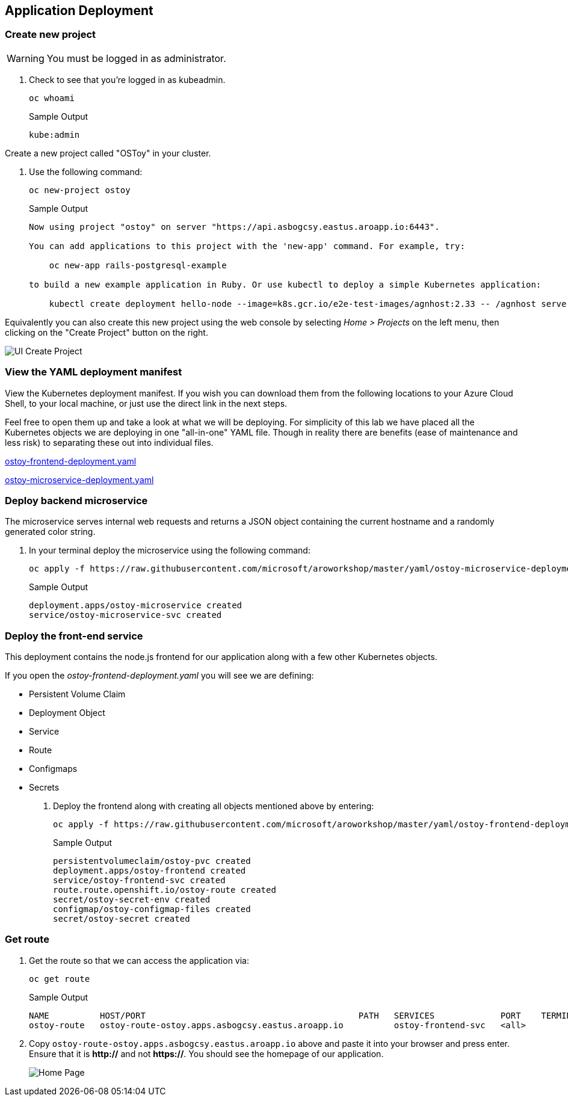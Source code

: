 == Application Deployment

=== Create new project

WARNING: You must be logged in as administrator.

. Check to see that you're logged in as kubeadmin.
+
[source,sh,role=execute]
----
oc whoami
----
+
.Sample Output
[source,text,options=nowrap]
----
kube:admin
----

Create a new project called "OSToy" in your cluster.

. Use the following command:
+
[source,sh,role=execute]
----
oc new-project ostoy
----
+
.Sample Output
[source,text,options=nowrap]
----
Now using project "ostoy" on server "https://api.asbogcsy.eastus.aroapp.io:6443".

You can add applications to this project with the 'new-app' command. For example, try:

    oc new-app rails-postgresql-example

to build a new example application in Ruby. Or use kubectl to deploy a simple Kubernetes application:

    kubectl create deployment hello-node --image=k8s.gcr.io/e2e-test-images/agnhost:2.33 -- /agnhost serve-hostname
----

Equivalently you can also create this new project using the web console by selecting _Home > Projects_ on the left menu, then clicking on the "Create Project" button on the right.

image::media/managedlab/6-ostoy-newproj.png[UI Create Project]

=== View the YAML deployment manifest

View the Kubernetes deployment manifest.
If you wish you can download them from the following locations to your Azure Cloud Shell, to your local machine, or just use the direct link in the next steps.

Feel free to open them up and take a look at what we will be deploying.
For simplicity of this lab we have placed all the Kubernetes objects we are deploying in one "all-in-one" YAML file.
Though in reality there are benefits (ease of maintenance and less risk) to separating these out into individual files.

https://github.com/microsoft/aroworkshop/blob/master/yaml/ostoy-frontend-deployment.yaml[ostoy-frontend-deployment.yaml]

https://github.com/microsoft/aroworkshop/blob/master/yaml/ostoy-microservice-deployment.yaml[ostoy-microservice-deployment.yaml]

=== Deploy backend microservice

The microservice serves internal web requests and returns a JSON object containing the current hostname and a randomly generated color string.

. In your terminal deploy the microservice using the following command:
+
[source,sh,role=execute]
----
oc apply -f https://raw.githubusercontent.com/microsoft/aroworkshop/master/yaml/ostoy-microservice-deployment.yaml
----
+
.Sample Output
[source,text,options=nowrap]
----
deployment.apps/ostoy-microservice created
service/ostoy-microservice-svc created
----

=== Deploy the front-end service

This deployment contains the node.js frontend for our application along with a few other Kubernetes objects.

.If you open the _ostoy-frontend-deployment.yaml_ you will see we are defining:
* Persistent Volume Claim
* Deployment Object
* Service
* Route
* Configmaps
* Secrets

. Deploy the frontend along with creating all objects mentioned above by entering:
+
[source,sh,role=execute]
----
oc apply -f https://raw.githubusercontent.com/microsoft/aroworkshop/master/yaml/ostoy-frontend-deployment.yaml
----
+
.Sample Output
[source,text,options=nowrap]
----
persistentvolumeclaim/ostoy-pvc created
deployment.apps/ostoy-frontend created
service/ostoy-frontend-svc created
route.route.openshift.io/ostoy-route created
secret/ostoy-secret-env created
configmap/ostoy-configmap-files created
secret/ostoy-secret created
----

=== Get route

. Get the route so that we can access the application via:
+
[source,sh,role=execute]
----
oc get route
----
+
.Sample Output
[source,text,options=nowrap]
----
NAME          HOST/PORT                                          PATH   SERVICES             PORT    TERMINATION   WILDCARD
ostoy-route   ostoy-route-ostoy.apps.asbogcsy.eastus.aroapp.io          ostoy-frontend-svc   <all>                 None
----

. Copy `ostoy-route-ostoy.apps.asbogcsy.eastus.aroapp.io` above and paste it into your browser and press enter. Ensure that it is *http://* and not *https://*.
You should see the homepage of our application.
+
image::media/managedlab/10-ostoy-homepage.png[Home Page]
